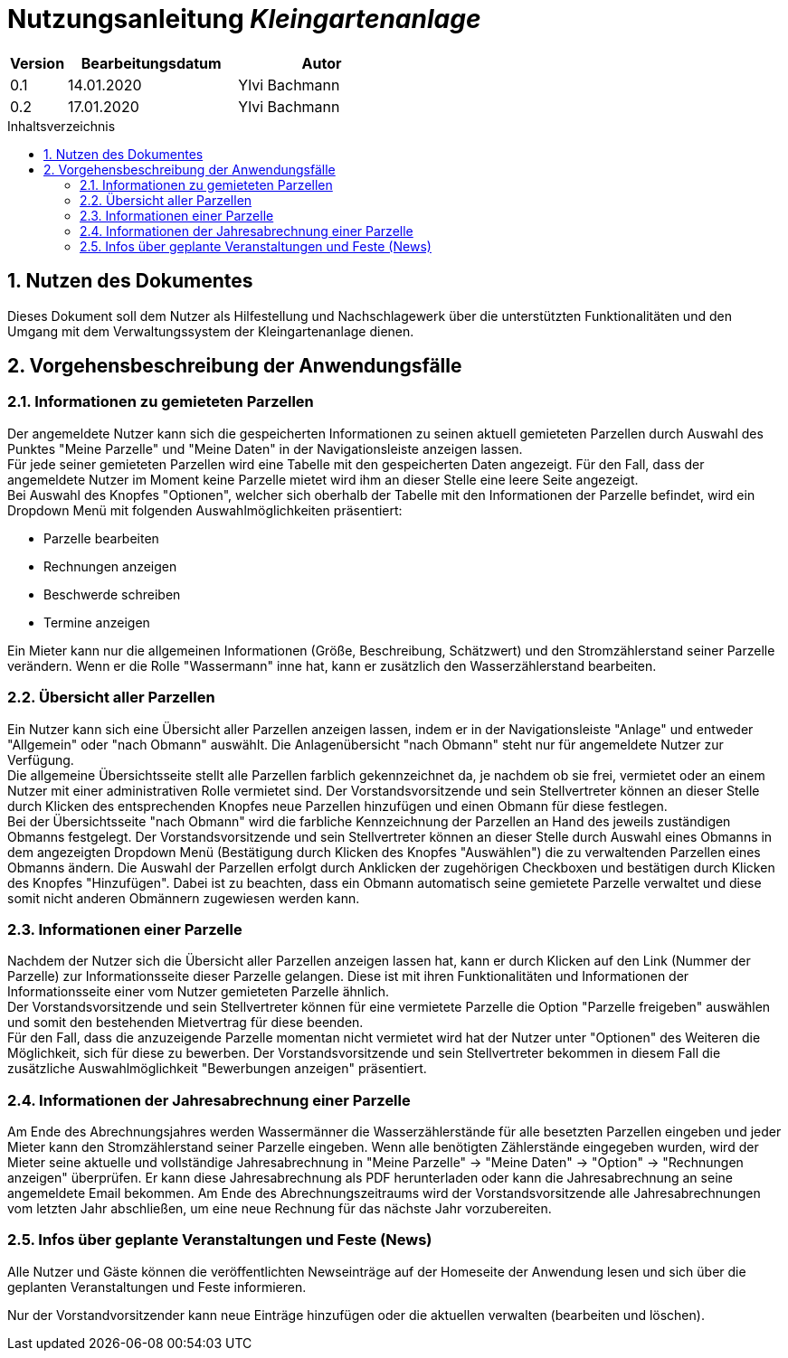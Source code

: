 = Nutzungsanleitung __{project_name}__
:project_name: Kleingartenanlage
:company_name: Kleingartenanlage eV.
:toc:
:toclevels: 3
:toc-title: Inhaltsverzeichnis
:toc-placement!:
:sectanchors:
:numbered:

[options="header"]
[cols="1, 3, 3"]
|===
| Version | Bearbeitungsdatum | Autor
| 0.1     | 14.01.2020        | Ylvi Bachmann
| 0.2     | 17.01.2020        | Ylvi Bachmann
|===

toc::[]

== Nutzen des Dokumentes

Dieses Dokument soll dem Nutzer als Hilfestellung und Nachschlagewerk über die unterstützten Funktionalitäten und den
Umgang mit dem Verwaltungssystem der Kleingartenanlage dienen.

== Vorgehensbeschreibung der Anwendungsfälle

=== Informationen zu gemieteten Parzellen
Der angemeldete Nutzer kann sich die gespeicherten Informationen zu seinen aktuell gemieteten Parzellen durch Auswahl des
Punktes "Meine Parzelle" und "Meine Daten" in der Navigationsleiste anzeigen lassen. +
Für jede seiner gemieteten Parzellen wird eine Tabelle mit den gespeicherten Daten angezeigt. Für den Fall, dass der
angemeldete Nutzer im Moment keine Parzelle mietet wird ihm an dieser Stelle eine leere Seite angezeigt. +
Bei Auswahl des Knopfes "Optionen", welcher sich oberhalb der Tabelle mit den Informationen der Parzelle befindet, wird
ein Dropdown Menü mit folgenden Auswahlmöglichkeiten präsentiert:

- Parzelle bearbeiten
- Rechnungen anzeigen
- Beschwerde schreiben
- Termine anzeigen

Ein Mieter kann nur die allgemeinen Informationen (Größe, Beschreibung, Schätzwert) und den Stromzählerstand seiner
Parzelle verändern.
Wenn er die Rolle "Wassermann" inne hat, kann er zusätzlich den Wasserzählerstand bearbeiten.

=== Übersicht aller Parzellen
Ein Nutzer kann sich eine Übersicht aller Parzellen anzeigen lassen, indem er in der Navigationsleiste "Anlage" und
entweder "Allgemein" oder "nach Obmann" auswählt. Die Anlagenübersicht "nach Obmann" steht nur für angemeldete Nutzer
zur Verfügung. +
Die allgemeine Übersichtsseite stellt alle Parzellen farblich gekennzeichnet da, je nachdem ob sie frei,
vermietet oder an einem Nutzer mit einer administrativen Rolle vermietet sind.
Der Vorstandsvorsitzende und sein Stellvertreter können an dieser Stelle durch Klicken des entsprechenden Knopfes neue
Parzellen hinzufügen und einen Obmann für diese festlegen. +
Bei der Übersichtsseite "nach Obmann" wird die farbliche Kennzeichnung der Parzellen an Hand des jeweils zuständigen
Obmanns festgelegt.
Der Vorstandsvorsitzende und sein Stellvertreter können an dieser Stelle durch Auswahl eines Obmanns in dem angezeigten
Dropdown Menü (Bestätigung durch Klicken des Knopfes "Auswählen") die zu verwaltenden Parzellen eines Obmanns ändern.
Die Auswahl der Parzellen erfolgt durch Anklicken der zugehörigen Checkboxen und bestätigen durch Klicken des Knopfes
"Hinzufügen". Dabei ist zu beachten, dass ein Obmann automatisch seine gemietete Parzelle verwaltet und diese somit nicht
anderen Obmännern zugewiesen werden kann.

=== Informationen einer Parzelle
Nachdem der Nutzer sich die Übersicht aller Parzellen anzeigen lassen hat, kann er durch Klicken auf den Link (Nummer
der Parzelle) zur Informationsseite dieser Parzelle gelangen. Diese ist mit ihren Funktionalitäten und Informationen der
Informationsseite einer vom Nutzer gemieteten Parzelle ähnlich. +
Der Vorstandsvorsitzende und sein Stellvertreter können für eine vermietete Parzelle die Option "Parzelle freigeben" auswählen
und somit den bestehenden Mietvertrag für diese beenden. +
Für den Fall, dass die anzuzeigende Parzelle momentan nicht vermietet wird hat der Nutzer unter "Optionen" des Weiteren
die Möglichkeit, sich für diese zu bewerben. Der Vorstandsvorsitzende und sein Stellvertreter bekommen in diesem Fall die
zusätzliche Auswahlmöglichkeit "Bewerbungen anzeigen" präsentiert.

=== Informationen der Jahresabrechnung einer Parzelle
Am Ende des Abrechnungsjahres werden Wassermänner die Wasserzählerstände für alle besetzten Parzellen eingeben und jeder Mieter
kann den Stromzählerstand seiner Parzelle eingeben. Wenn alle benötigten Zählerstände eingegeben wurden, wird der Mieter
seine aktuelle und vollständige Jahresabrechnung in "Meine Parzelle" -> "Meine Daten" -> "Option" ->
"Rechnungen anzeigen" überprüfen. Er kann diese Jahresabrechnung als PDF herunterladen oder kann die Jahresabrechnung an
seine angemeldete Email bekommen. Am Ende des Abrechnungszeitraums wird der Vorstandsvorsitzende alle Jahresabrechnungen vom letzten
Jahr abschließen, um eine neue Rechnung für das nächste Jahr vorzubereiten.

=== Infos über geplante Veranstaltungen und Feste (News)

Alle Nutzer und Gäste können die veröffentlichten Newseinträge auf der Homeseite der Anwendung
lesen und sich über die geplanten Veranstaltungen und Feste informieren.

Nur der Vorstandvorsitzender kann neue Einträge hinzufügen oder die aktuellen
verwalten (bearbeiten und löschen).
